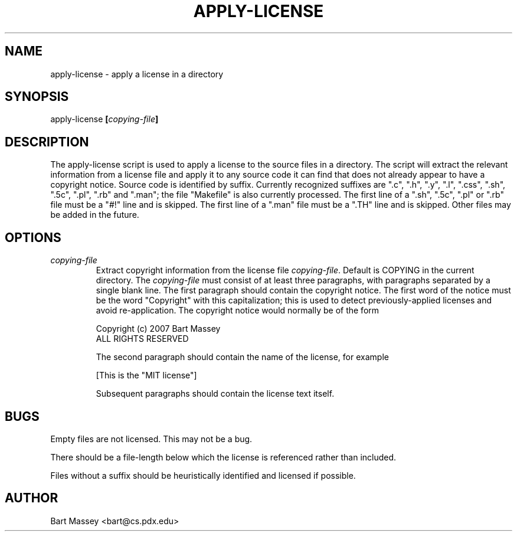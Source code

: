 .TH APPLY-LICENSE 1  "3 January 2007"
.\" Copyright (c) 2006-2007 Bart Massey
.\" All Rights Reserved
.\" Please see the end of this file for license information.
.SH NAME
apply-license \- apply a license in a directory
.SH SYNOPSIS
apply-license
.BI [ copying-file ]
.SH DESCRIPTION
.LP
The apply-license script is used to apply a license to the
source files in a directory.  The script will extract the
relevant information from a license file and apply it to any
source code it can find that does not already appear to have
a copyright notice.  Source code is identified by suffix.
Currently recognized suffixes are ".c", ".h", ".y", ".l",
".css", ".sh", ".5c", ".pl", ".rb" and ".man"; the file
"Makefile" is also currently processed.  The first line of a
".sh", ".5c", ".pl" or ".rb" file must be a "#!" line and
is skipped.  The first line of a ".man" file must be a ".TH"
line and is skipped.  Other files may be added in the
future.
.SH OPTIONS
.TP
.I "copying-file"
Extract copyright information from the license file
.IR "copying-file" .
Default is COPYING in the current directory.
The
.I "copying-file"
must consist of at least three paragraphs, with paragraphs separated by
a single blank line.  The first paragraph should contain the
copyright notice.  The first word of the notice must be the
word "Copyright" with this capitalization; this is used to
detect previously-applied licenses and avoid re-application.
The copyright notice would normally be of the form
.nf

  Copyright (c) 2007 Bart Massey
  ALL RIGHTS RESERVED

.fi
The second paragraph should contain the name of the
license, for example
.nf

  [This is the "MIT license"]

.fi
Subsequent paragraphs should contain the license text
itself.
.SH BUGS
.LP
Empty files are not licensed.  This may not be a bug.
.LP
There should be a file-length below which the license is
referenced rather than included.
.LP
Files without a suffix should be heuristically identified
and licensed if possible.
.SH AUTHOR
Bart Massey <bart@cs.pdx.edu>

.\" Permission is hereby granted, free of charge, to any person
.\" obtaining a copy of this software and associated
.\" documentation files (the "Software"), to deal in the
.\" Software without restriction, including without limitation
.\" the rights to use, copy, modify, merge, publish, distribute,
.\" sublicense, and/or sell copies of the Software, and to
.\" permit persons to whom the Software is furnished to do so,
.\" subject to the following conditions:
.\" 
.\" The above copyright notice and this permission notice shall
.\" be included in all copies or substantial portions of the
.\" Software.
.\" 
.\" THE SOFTWARE IS PROVIDED "AS IS", WITHOUT WARRANTY OF ANY
.\" KIND, EXPRESS OR IMPLIED, INCLUDING BUT NOT LIMITED TO THE
.\" WARRANTIES OF MERCHANTABILITY, FITNESS FOR A PARTICULAR
.\" PURPOSE AND NONINFRINGEMENT. IN NO EVENT SHALL THE AUTHORS
.\" OR COPYRIGHT HOLDERS BE LIABLE FOR ANY CLAIM, DAMAGES OR
.\" OTHER LIABILITY, WHETHER IN AN ACTION OF CONTRACT, TORT OR
.\" OTHERWISE, ARISING FROM, OUT OF OR IN CONNECTION WITH THE
.\" SOFTWARE OR THE USE OR OTHER DEALINGS IN THE SOFTWARE.
